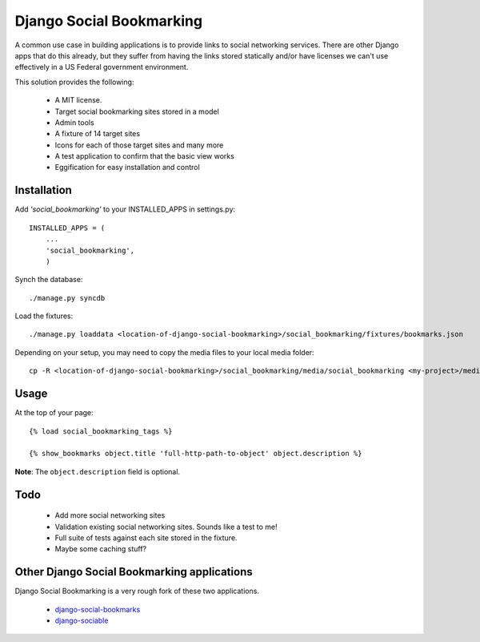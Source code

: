=========================
Django Social Bookmarking
=========================

A common use case in building applications is to provide links to social networking services. There are 
other Django apps that do this already, but they suffer from having the links stored statically and/or
have licenses we can't use effectively in a US Federal government environment.

This solution provides the following:

 * A MIT license. 
 * Target social bookmarking sites stored in a model
 * Admin tools 
 * A fixture of 14 target sites
 * Icons for each of those target sites and many more
 * A test application to confirm that the basic view works
 * Eggification for easy installation and control
 
Installation
------------
    
Add *'social_bookmarking'* to your INSTALLED_APPS in settings.py::

    INSTALLED_APPS = (
        ...
        'social_bookmarking',
        )
        
Synch the database::

    ./manage.py syncdb
    
Load the fixtures::

    ./manage.py loaddata <location-of-django-social-bookmarking>/social_bookmarking/fixtures/bookmarks.json
    
Depending on your setup, you may need to copy the media files to your local media 
folder::

    cp -R <location-of-django-social-bookmarking>/social_bookmarking/media/social_bookmarking <my-project>/media/
    
Usage
-----

At the top of your page::

    {% load social_bookmarking_tags %}
    
    {% show_bookmarks object.title 'full-http-path-to-object' object.description %}
    
**Note**: The ``object.description`` field is optional.

Todo
-----

 * Add more social networking sites
 * Validation existing social networking sites. Sounds like a test to me!
 * Full suite of tests against each site stored in the fixture.
 * Maybe some caching stuff?

Other Django Social Bookmarking applications
--------------------------------------------

Django Social Bookmarking is a very rough fork of these two applications. 

 * `django-social-bookmarks <http://bitbucket.org/trbs/django-social-bookmarks/>`_
 
 * `django-sociable <http://bitbucket.org/kmike/django-sociable/>`_

